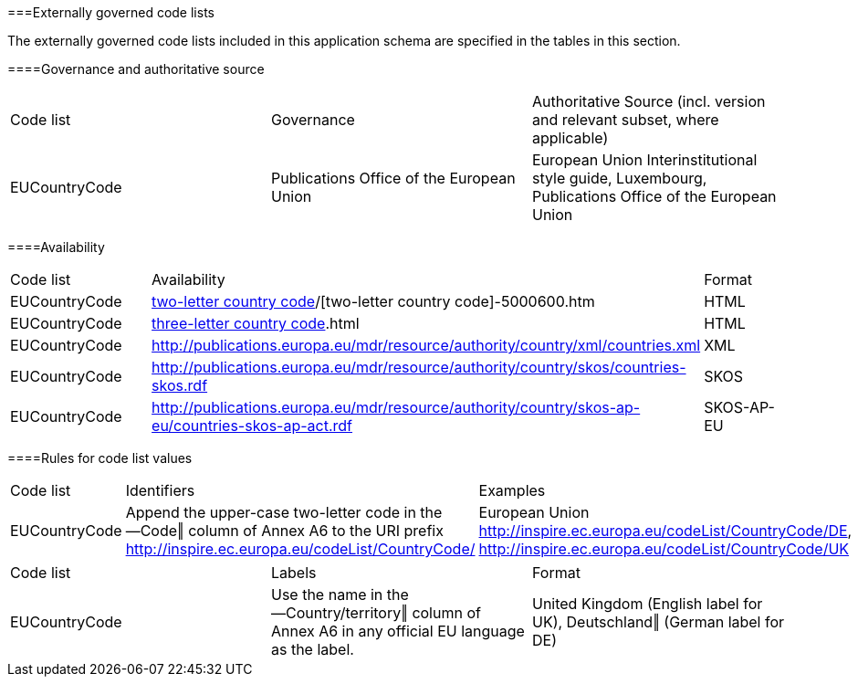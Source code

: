 ===Externally governed code lists

The externally governed code lists included in this application schema are specified in the tables in this section.

====Governance and authoritative source

|=== 

| Code list | Governance  | Authoritative Source (incl. version and relevant subset, where applicable)

| EUCountryCode | Publications Office of the European Union | European Union Interinstitutional style guide, Luxembourg, Publications Office of the European Union

|=== 

====Availability

|=== 

| Code list | Availability  | Format

| EUCountryCode | http://publications.europa.eu/code/[two-letter country code]/[two-letter country code]-5000600.htm | HTML

| EUCountryCode | http://publications.europa.eu/mdr/resource/authority/country/html/countries-[three-letter country code].html | HTML

| EUCountryCode | http://publications.europa.eu/mdr/resource/authority/country/xml/countries.xml | XML

| EUCountryCode | http://publications.europa.eu/mdr/resource/authority/country/skos/countries-skos.rdf | SKOS

| EUCountryCode | http://publications.europa.eu/mdr/resource/authority/country/skos-ap-eu/countries-skos-ap-act.rdf | SKOS-AP-EU

|=== 

====Rules for code list values

|=== 

| Code list | Identifiers  | Examples

| EUCountryCode | Append the upper-case two-letter code in the ―Code‖ column of Annex A6 to the URI prefix http://inspire.ec.europa.eu/codeList/CountryCode/ | European Union http://inspire.ec.europa.eu/codeList/CountryCode/DE, http://inspire.ec.europa.eu/codeList/CountryCode/UK

|=== 

|=== 

| Code list | Labels  | Format

| EUCountryCode | Use the name in the ―Country/territory‖ column of Annex A6 in any official EU language as the label. | United Kingdom (English label for UK), Deutschland‖ (German label for DE)

|=== 